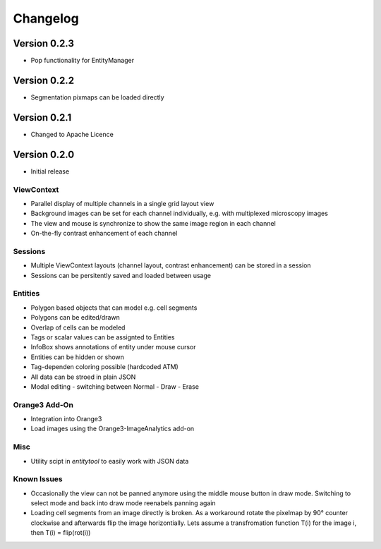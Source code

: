 Changelog
=========
Version 0.2.3
-------------
* Pop functionality for EntityManager

Version 0.2.2
-------------
* Segmentation pixmaps can be loaded directly

Version 0.2.1
-------------
* Changed to Apache Licence

Version 0.2.0
-------------
* Initial release

ViewContext
^^^^^^^^^^^
* Parallel display of multiple channels in a single grid layout view
* Background images can be set for each channel individually, e.g. with multiplexed microscopy images
* The view and mouse is synchronize to show the same image region in each channel
* On-the-fly contrast enhancement of each channel

Sessions
^^^^^^^^
* Multiple ViewContext layouts (channel layout, contrast enhancement) can be stored in a session
* Sessions can be persitently saved and loaded between usage

Entities
^^^^^^^^
* Polygon based objects that can model e.g. cell segments
* Polygons can be edited/drawn
* Overlap of cells can be modeled
* Tags or scalar values can be assignted to Entities
* InfoBox shows annotations of entity under mouse cursor
* Entities can be hidden or shown
* Tag-dependen coloring possible (hardcoded ATM)
* All data can be stroed in plain JSON
* Modal editing - switching between Normal - Draw - Erase

Orange3 Add-On
^^^^^^^^^^^^^^
* Integration into Orange3
* Load images using the Orange3-ImageAnalytics add-on

Misc
^^^^
* Utility scipt in `entitytool` to easily work with JSON data

Known Issues
^^^^^^^^^^^^
* Occasionally the view can not be panned anymore using the middle mouse button in draw mode. Switching to select mode and back into draw mode reenabels panning again
* Loading cell segments from an image directly is broken. As a workaround rotate the pixelmap by 90° counter clockwise and afterwards flip the image horizontially. Lets assume a transfromation function T(i) for the image i, then T(i) = flip(rot(i))

